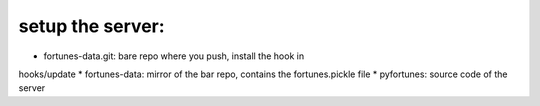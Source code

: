 setup the server:
-----------------

* fortunes-data.git: bare repo where you push, install the hook in
hooks/update
* fortunes-data: mirror of the bar repo, contains the fortunes.pickle file
* pyfortunes: source code of the server
